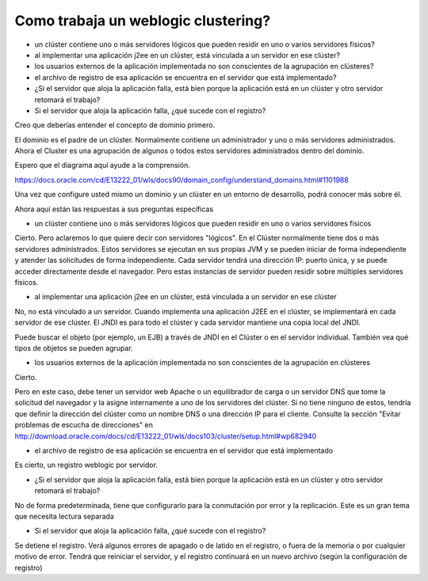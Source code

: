 
Como trabaja un weblogic clustering?
++++++++++++++++++++++++++++++++++++++
• un clúster contiene uno o más servidores lógicos que pueden residir en uno o varios servidores físicos?
• al implementar una aplicación j2ee en un clúster, está vinculada a un servidor en ese clúster?
• los usuarios externos de la aplicación implementada no son conscientes de la agrupación en clústeres?
• el archivo de registro de esa aplicación se encuentra en el servidor que está implementado?
• ¿Si el servidor que aloja la aplicación falla, está bien porque la aplicación está en un clúster y otro servidor retomará el trabajo?
• Si el servidor que aloja la aplicación falla, ¿qué sucede con el registro?


Creo que deberías entender el concepto de dominio primero.

El dominio es el padre de un clúster. Normalmente contiene un administrador y uno o más servidores administrados. Ahora el Cluster es una agrupación de algunos o todos estos servidores administrados dentro del dominio.

Espero que el diagrama aquí ayude a la comprensión.

https://docs.oracle.com/cd/E13222_01/wls/docs90/domain_config/understand_domains.html#1101988


Una vez que configure usted mismo un dominio y un clúster en un entorno de desarrollo, podrá conocer más sobre él.

Ahora aquí están las respuestas a sus preguntas específicas

• un clúster contiene uno o más servidores lógicos que pueden residir en uno o varios servidores físicos

Cierto. Pero aclaremos lo que quiere decir con servidores "lógicos". En el Clúster normalmente tiene dos o más servidores administrados. Estos servidores se ejecutan en sus propias JVM y se pueden iniciar de forma independiente y atender las solicitudes de forma independiente. Cada servidor tendrá una dirección IP: puerto única, y se puede acceder directamente desde el navegador. Pero estas instancias de servidor pueden residir sobre múltiples servidores físicos.

• al implementar una aplicación j2ee en un clúster, está vinculada a un servidor en ese clúster

No, no está vinculado a un servidor. Cuando implementa una aplicación J2EE en el clúster, se implementará en cada servidor de ese clúster. El JNDI es para todo el clúster y cada servidor mantiene una copia local del JNDI.

Puede buscar el objeto (por ejemplo, un EJB) a través de JNDI en el Clúster o en el servidor individual. También vea qué tipos de objetos se pueden agrupar.

• los usuarios externos de la aplicación implementada no son conscientes de la agrupación en clústeres

Cierto.

Pero en este caso, debe tener un servidor web Apache o un equilibrador de carga o un servidor DNS que tome la solicitud del navegador y la asigne internamente a uno de los servidores del clúster. Si no tiene ninguno de estos, tendría que definir la dirección del clúster como un nombre DNS o una dirección IP para el cliente. Consulte la sección "Evitar problemas de escucha de direcciones" en http://download.oracle.com/docs/cd/E13222_01/wls/docs103/cluster/setup.html#wp682940

• el archivo de registro de esa aplicación se encuentra en el servidor que está implementado

Es cierto, un registro weblogic por servidor.

• ¿Si el servidor que aloja la aplicación falla, está bien porque la aplicación está en un clúster y otro servidor retomará el trabajo?

No de forma predeterminada, tiene que configurarlo para la conmutación por error y la replicación. Este es un gran tema que necesita lectura separada

• Si el servidor que aloja la aplicación falla, ¿qué sucede con el registro?

Se detiene el registro. Verá algunos errores de apagado o de latido en el registro, o fuera de la memoria o por cualquier motivo de error. Tendrá que reiniciar el servidor, y el registro continuará en un nuevo archivo (según la configuración de registro)
